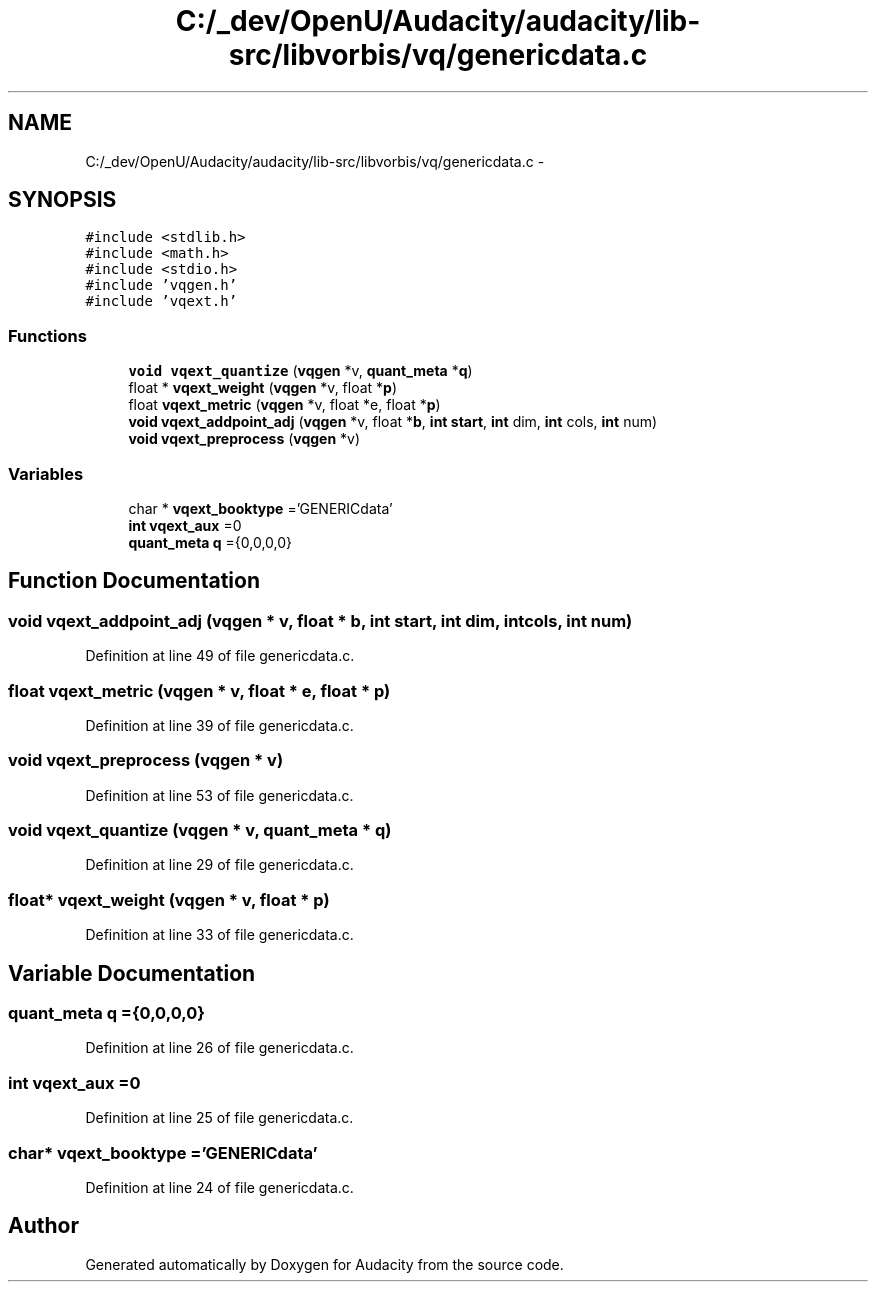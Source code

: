 .TH "C:/_dev/OpenU/Audacity/audacity/lib-src/libvorbis/vq/genericdata.c" 3 "Thu Apr 28 2016" "Audacity" \" -*- nroff -*-
.ad l
.nh
.SH NAME
C:/_dev/OpenU/Audacity/audacity/lib-src/libvorbis/vq/genericdata.c \- 
.SH SYNOPSIS
.br
.PP
\fC#include <stdlib\&.h>\fP
.br
\fC#include <math\&.h>\fP
.br
\fC#include <stdio\&.h>\fP
.br
\fC#include 'vqgen\&.h'\fP
.br
\fC#include 'vqext\&.h'\fP
.br

.SS "Functions"

.in +1c
.ti -1c
.RI "\fBvoid\fP \fBvqext_quantize\fP (\fBvqgen\fP *v, \fBquant_meta\fP *\fBq\fP)"
.br
.ti -1c
.RI "float * \fBvqext_weight\fP (\fBvqgen\fP *v, float *\fBp\fP)"
.br
.ti -1c
.RI "float \fBvqext_metric\fP (\fBvqgen\fP *v, float *e, float *\fBp\fP)"
.br
.ti -1c
.RI "\fBvoid\fP \fBvqext_addpoint_adj\fP (\fBvqgen\fP *v, float *\fBb\fP, \fBint\fP \fBstart\fP, \fBint\fP dim, \fBint\fP cols, \fBint\fP num)"
.br
.ti -1c
.RI "\fBvoid\fP \fBvqext_preprocess\fP (\fBvqgen\fP *v)"
.br
.in -1c
.SS "Variables"

.in +1c
.ti -1c
.RI "char * \fBvqext_booktype\fP ='GENERICdata'"
.br
.ti -1c
.RI "\fBint\fP \fBvqext_aux\fP =0"
.br
.ti -1c
.RI "\fBquant_meta\fP \fBq\fP ={0,0,0,0}"
.br
.in -1c
.SH "Function Documentation"
.PP 
.SS "\fBvoid\fP vqext_addpoint_adj (\fBvqgen\fP * v, float * b, \fBint\fP start, \fBint\fP dim, \fBint\fP cols, \fBint\fP num)"

.PP
Definition at line 49 of file genericdata\&.c\&.
.SS "float vqext_metric (\fBvqgen\fP * v, float * e, float * p)"

.PP
Definition at line 39 of file genericdata\&.c\&.
.SS "\fBvoid\fP vqext_preprocess (\fBvqgen\fP * v)"

.PP
Definition at line 53 of file genericdata\&.c\&.
.SS "\fBvoid\fP vqext_quantize (\fBvqgen\fP * v, \fBquant_meta\fP * q)"

.PP
Definition at line 29 of file genericdata\&.c\&.
.SS "float* vqext_weight (\fBvqgen\fP * v, float * p)"

.PP
Definition at line 33 of file genericdata\&.c\&.
.SH "Variable Documentation"
.PP 
.SS "\fBquant_meta\fP q ={0,0,0,0}"

.PP
Definition at line 26 of file genericdata\&.c\&.
.SS "\fBint\fP vqext_aux =0"

.PP
Definition at line 25 of file genericdata\&.c\&.
.SS "char* vqext_booktype ='GENERICdata'"

.PP
Definition at line 24 of file genericdata\&.c\&.
.SH "Author"
.PP 
Generated automatically by Doxygen for Audacity from the source code\&.

